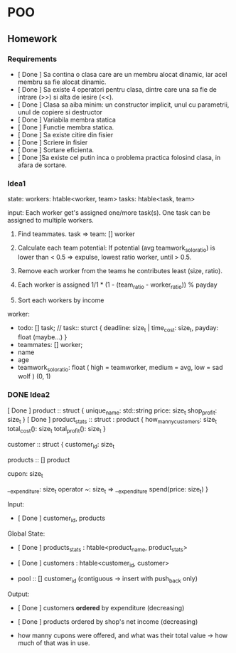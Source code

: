 * POO
** Homework
   DEADLINE: <2018-06-02 Sat>
*** Requirements
    - [ Done ] Sa contina o clasa care are un membru alocat dinamic, iar acel membru sa fie alocat dinamic.
    - [ Done ] Sa existe 4 operatori pentru clasa, dintre care una sa fie de intrare (>>) si alta de iesire (<<).
    - [ Done ] Clasa sa aiba minim: un constructor implicit, unul cu parametrii, unul de copiere si destructor
    - [ Done ] Variabila membra statica
    - [ Done ] Functie membra statica.
    - [ Done ] Sa existe citire din fisier
    - [ Done ] Scriere in fisier
    - [ Done ] Sortare eficienta.
    - [ Done ]Sa existe cel putin inca o problema practica folosind clasa, in afara de sortare.
*** Idea1
    state:
    workers: htable<worker, team>
    tasks: htable<task, team>

    input:
    Each worker get's assigned one/more task(s). One task can be assigned to multiple workers.
    1) Find teammates.  task => team: [] worker
    2) Calculate each team potential: If potential (avg teamwork_solo_ratio) is lower than < 0.5 => expulse, lowest ratio worker, until > 0.5.
    3) Remove each worker from the teams he contributes least (size, ratio).

    4) Each worker is assigned  1/1 * (1 - (team_ratio - worker_ratio)) % payday
    5) Sort each workers by income

    worker:
    - todo: [] task;  // task:: sturct { deadline: size_t | time_cost: size_t,  payday: float (maybe...) }
    - teammates: [] worker;
    - name
    - age
    - teamwork_solo_ratio: float  ( high = teamworker, medium = avg, low = sad wolf )  (0, 1)
*** DONE Idea2
[ Done ] product :: struct {
	unique_name: std::string
        price: size_t
        shop_profit: size_t
}
[ Done ] product_stats :: struct : product {
	how_manny_customers: size_t
        total_cost(): size_t
        total_profit(): size_t
}

customer :: struct {
	customer_id: size_t

        products :: [] product

        cupon: size_t
        
        __expenditure: size_t
        operator ~: size_t => __expenditure
        spend(price: size_t)
}

Input:
- [ Done ] customer_id, products

Global State:
- [ Done ] products_stats : htable<product_name, product_stats>
- [ Done ] customers : htable<customer_id, customer>

- pool :: [] customer_id (contiguous -> insert with push_back only)

Output:
- [ Done ] customers *ordered* by expenditure (decreasing)
- [ Done ] products ordered by shop's net income (decreasing)

- how manny cupons were offered, and what was their total value -> how much of that was in use.

